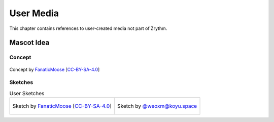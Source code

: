 .. SPDX-FileCopyrightText: © 2019-2022 Alexandros Theodotou <alex@zrythm.org>
   SPDX-License-Identifier: GFDL-1.3-invariants-or-later
.. This is part of the Zrythm Manual.
   See the file index.rst for copying conditions.

User Media
==========

This chapter contains references to user-created
media not part of Zrythm.

Mascot Idea
-----------

Concept
~~~~~~~

.. figure:: /_static/img/zchan-concept.png
   :align: center

   Concept by `FanaticMoose`_ [`CC-BY-SA-4.0`_]

Sketches
~~~~~~~~

.. list-table:: User Sketches

   * - .. figure:: /_static/img/zchan-sketch.png
          :align: center

          Sketch by `FanaticMoose`_ [`CC-BY-SA-4.0`_]

     - .. figure:: https://f001.backblazeb2.com/file/koyuspace-media/media_attachments/files/106/672/721/797/094/649/original/bcdc621e1b6bf4be.png
          :align: center

          Sketch by `@weoxm@koyu.space`_

.. _FanaticMoose: https://mastodon.online/@FanaticMoose
.. _CC-BY-SA-4.0: https://creativecommons.org/licenses/by-sa/4.0/
.. _@weoxm@koyu.space: https://koyu.space/@weoxm/106672723040062331
